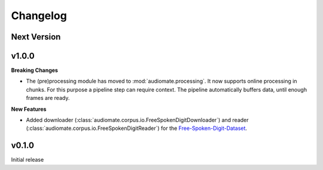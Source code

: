 Changelog
=========

Next Version
------------


v1.0.0
------

**Breaking Changes**

* The (pre)processing module has moved to :mod:`audiomate.processing`. It now supports online processing in chunks.
  For this purpose a pipeline step can require context.
  The pipeline automatically buffers data, until enough frames are ready.

**New Features**

* Added downloader (:class:`audiomate.corpus.io.FreeSpokenDigitDownloader`) and
  reader (:class:`audiomate.corpus.io.FreeSpokenDigitReader`) for the
  `Free-Spoken-Digit-Dataset <https://github.com/Jakobovski/free-spoken-digit-dataset>`_.


v0.1.0
------

Initial release
